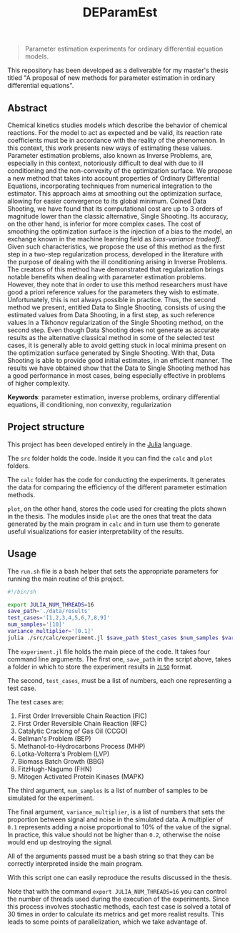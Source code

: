 #+TITLE: DEParamEst
#+OPTIONS: toc: nil

#+BEGIN_QUOTE
Parameter estimation experiments for ordinary differential equation models.
#+END_QUOTE

This repository has been developed as a deliverable for my master's thesis
titled "A proposal of new methods for parameter estimation in ordinary
differential equations".

# You can get a copy of the text via _this link_ (not yet available).

** Abstract
Chemical kinetics studies models which describe the behavior of chemical
reactions. For the model to act as expected and be valid, its reaction rate
coefficients must be in accordance with the reality of the phenomenon. In this
context, this work presents new ways of estimating these values. Parameter
estimation problems, also known as Inverse Problems, are, especially in this
context, notoriously difficult to deal with due to ill conditioning and the
non-convexity of the optimization surface. We propose a new method that takes
into account properties of Ordinary Differential Equations, incorporating
techniques from numerical integration to the estimator. This approach aims at
smoothing out the optimization surface, allowing for easier convergence to its
global minimum. Coined Data Shooting, we have found that its computational cost
are up to 3 orders of magnitude lower than the classic alternative, Single
Shooting. Its accuracy, on the other hand, is inferior for more complex cases.
The cost of smoothing the optimization surface is the injection of a bias to the
model, an exchange known in the machine learning field as /bias-variance
tradeoff/. Given such characteristics, we propose the use of this method as the
first step in a two-step regularization process, developed in the literature
with the purpose of dealing with the ill conditioning arising in Inverse
Problems. The creators of this method have demonstrated that regularization
brings notable benefits when dealing with parameter estimation problems.
However, they note that in order to use this method researchers must have good a
priori reference values for the parameters they wish to estimate. Unfortunately,
this is not always possible in practice. Thus, the second method we present,
entitled Data to Single Shooting, consists of using the estimated values from
Data Shooting, in a first step, as such reference values in a Tikhonov
regularization of the Single Shooting method, on the second step. Even though
Data Shooting does not generate as accurate results as the alternative classical
method in some of the selected test cases, it is generally able to avoid getting
stuck in local minima present on the optimization surface generated by Single
Shooting. With that, Data Shooting is able to provide good initial estimates, in
an efficient manner. The results we have obtained show that the Data to Single
Shooting method has a good performance in most cases, being especially effective
in problems of higher complexity.

*Keywords*: parameter estimation, inverse problems,
ordinary differential equations, ill conditioning, non convexity,
regularization

** Project structure
This project has been developed entirely in the [[https://julialang.org/][Julia]] language.

The ~src~ folder holds the code.
Inside it you can find the ~calc~ and ~plot~ folders.

The ~calc~ folder has the code for conducting the experiments. It generates the
data for comparing the efficiency of the different parameter estimation methods.

~plot~, on the other hand, stores the code used for creating the plots shown in
the thesis. The modules inside ~plot~ are the ones that treat the data generated
by the main program in ~calc~ and in turn use them to generate useful
visualizations for easier interpretability of the results.


** Usage
The ~run.sh~ file is a bash helper that sets the appropriate parameters for
running the main routine of this project.

#+BEGIN_SRC bash
#!/bin/sh

export JULIA_NUM_THREADS=16
save_path='./data/results'
test_cases='[1,2,3,4,5,6,7,8,9]'
num_samples='[10]'
variance_multiplier='[0.1]'
julia ./src/calc/experiment.jl $save_path $test_cases $num_samples $variance_multiplier
#+END_SRC

The ~experiment.jl~ file holds the main piece of the code. It takes four command
line arguments.
The first one, ~save_path~ in the script above, takes a folder
in which to store the experiment results in [[https://github.com/invenia/JLSO.jl][~JLSO~]] format.

The second, ~test_cases~, must be a list of numbers, each one representing a
test case.

The test cases are:
1. First Order Irreversible Chain Reaction (FIC)
1. First Order Reversible Chain Reaction (RFC)
1. Catalytic Cracking of Gas Oil (CCGO)
1. Bellman's Problem (BEP)
1. Methanol-to-Hydrocarbons Process (MHP)
1. Lotka-Volterra's Problem (LVP)
1. Biomass Batch Growth (BBG)
1. FitzHugh-Nagumo (FHN)
1. Mitogen Activated Protein Kinases (MAPK)

The third argument, ~num_samples~ is a list of number of samples to be simulated
for the experiment.

The final argument, ~variance_multiplier~, is a list of numbers that sets the
proportion between signal and noise in the simulated data. A multiplier of ~0.1~
represents adding a noise proportional to 10% of the value of the signal. In
practice, this value should not be higher than ~0.2~, otherwise the noise would
end up destroying the signal.

All of the arguments passed must be a bash string so that they can be correctly
interpreted inside the
main program.

With this script one can easily reproduce the results discussed in the thesis.

Note that with the command =export JULIA_NUM_THREADS=16= you can control the
number of threads used during the execution of the experiments. Since this
process involves stochastic methods, each test case is solved a total of 30
times in order to calculate its metrics and get more realist results. This leads
to some points of parallelization, which we take advantage of.
